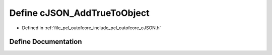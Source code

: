 .. _exhale_define_c_j_s_o_n_8h_1a0bb61d70afe61f6bf209999458f170ac:

Define cJSON_AddTrueToObject
============================

- Defined in :ref:`file_pcl_outofcore_include_pcl_outofcore_cJSON.h`


Define Documentation
--------------------


.. doxygendefine:: cJSON_AddTrueToObject
